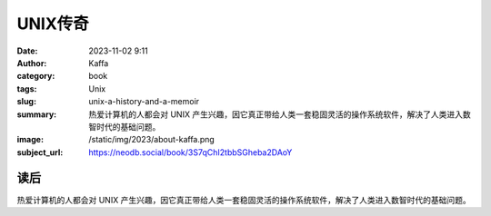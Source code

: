 UNIX传奇
############################

:date: 2023-11-02 9:11
:author: Kaffa
:category: book
:tags: Unix
:slug: unix-a-history-and-a-memoir
:summary: 热爱计算机的人都会对 UNIX 产生兴趣，因它真正带给人类一套稳固灵活的操作系统软件，解决了人类进入数智时代的基础问题。
:image: /static/img/2023/about-kaffa.png
:subject_url: https://neodb.social/book/3S7qChI2tbbSGheba2DAoY


读后
===========

热爱计算机的人都会对 UNIX 产生兴趣，因它真正带给人类一套稳固灵活的操作系统软件，解决了人类进入数智时代的基础问题。





